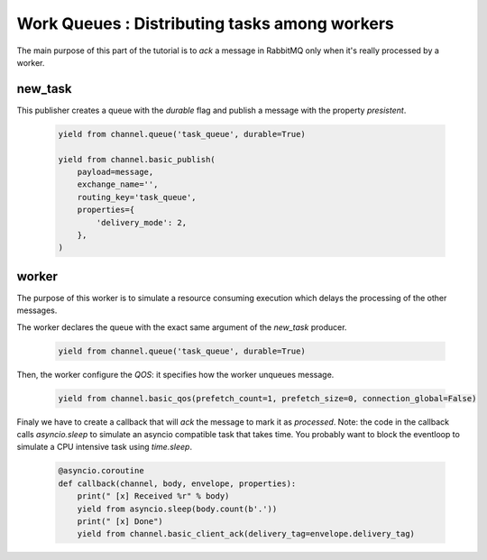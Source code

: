 Work Queues : Distributing tasks among workers
==============================================

The main purpose of this part of the tutorial is to `ack` a message in RabbitMQ only when it's really processed by a worker.

new_task
--------

This publisher creates a queue with the `durable` flag and publish a message with the property `presistent`.

 .. code-block:: python

    yield from channel.queue('task_queue', durable=True)

    yield from channel.basic_publish(
        payload=message,
        exchange_name='',
        routing_key='task_queue',
        properties={
            'delivery_mode': 2,
        },
    )


worker
------

The purpose of this worker is to simulate a resource consuming execution which delays the processing of the other messages.

The worker declares the queue with the exact same argument of the `new_task` producer.

 .. code-block:: python

    yield from channel.queue('task_queue', durable=True)


Then, the worker configure the `QOS`: it specifies how the worker unqueues message.

 .. code-block:: python

    yield from channel.basic_qos(prefetch_count=1, prefetch_size=0, connection_global=False)


Finaly we have to create a callback that will `ack` the message to mark it as `processed`.
Note: the code in the callback calls `asyncio.sleep` to simulate an asyncio compatible task that takes time.
You probably want to block the eventloop to simulate a CPU intensive task using `time.sleep`.

 .. code-block:: python

    @asyncio.coroutine
    def callback(channel, body, envelope, properties):
        print(" [x] Received %r" % body)
        yield from asyncio.sleep(body.count(b'.'))
        print(" [x] Done")
        yield from channel.basic_client_ack(delivery_tag=envelope.delivery_tag)

